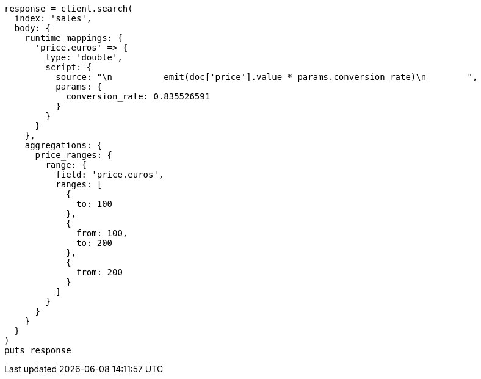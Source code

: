 [source, ruby]
----
response = client.search(
  index: 'sales',
  body: {
    runtime_mappings: {
      'price.euros' => {
        type: 'double',
        script: {
          source: "\n          emit(doc['price'].value * params.conversion_rate)\n        ",
          params: {
            conversion_rate: 0.835526591
          }
        }
      }
    },
    aggregations: {
      price_ranges: {
        range: {
          field: 'price.euros',
          ranges: [
            {
              to: 100
            },
            {
              from: 100,
              to: 200
            },
            {
              from: 200
            }
          ]
        }
      }
    }
  }
)
puts response
----
